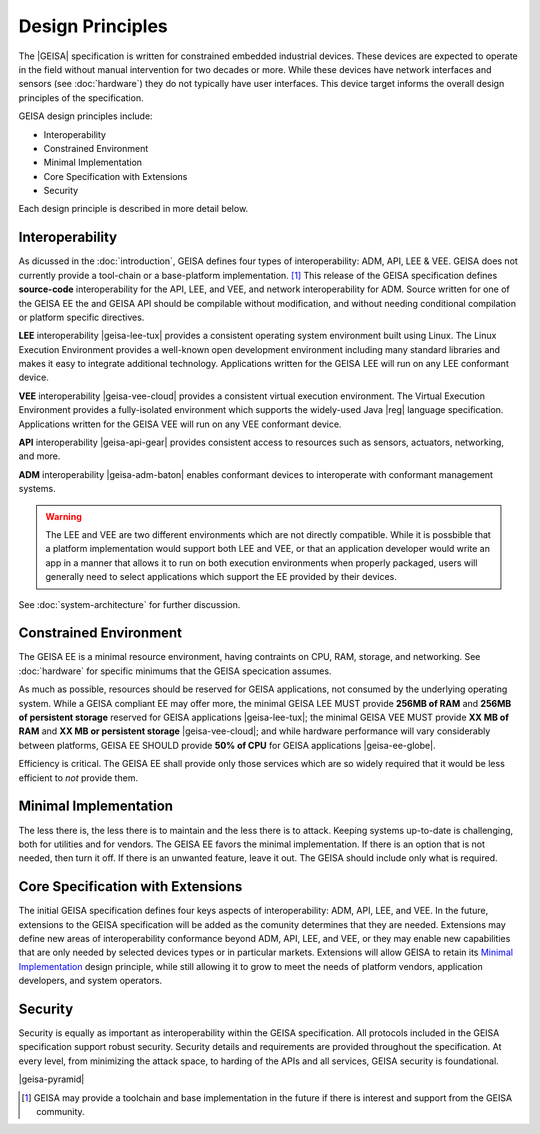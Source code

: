 Design Principles
-----------------

The |GEISA| specification is written for constrained embedded industrial devices.  
These devices are expected to operate in the field without manual intervention for two decades
or more.  While these devices have network interfaces and sensors (see :doc:`hardware`)
they do not typically have user interfaces.  This device target informs the overall
design principles of the specification.

GEISA design principles include:

- Interoperability
- Constrained Environment
- Minimal Implementation
- Core Specification with Extensions
- Security

Each design principle is described in more detail below.

Interoperability
^^^^^^^^^^^^^^^^

As dicussed in the :doc:`introduction`, GEISA defines four types of interoperability: ADM, API, LEE & VEE. 
GEISA does not currently provide a tool-chain or a base-platform implementation. [#]_ 
This release of the GEISA specification defines **source-code** interoperability for the
API, LEE, and VEE, and network interoperability for ADM.  
Source written for one of the GEISA EE the and GEISA API should be compilable without modification,
and without needing conditional compilation or platform specific directives.

**LEE** interoperability |geisa-lee-tux| provides a consistent operating system environment 
built using Linux.  
The Linux Execution Environment provides a well-known open development environment including
many standard libraries and makes it easy to integrate additional technology.
Applications written for the GEISA LEE will run on any LEE conformant device.

**VEE** interoperability |geisa-vee-cloud| provides a consistent virtual execution environment.
The Virtual Execution Environment provides a fully-isolated environment which supports the widely-used
Java |reg| language specification.
Applications written for the GEISA VEE will run on any VEE conformant device.

**API** interoperability |geisa-api-gear| provides consistent 
access to resources such as sensors, actuators, networking, and more.

**ADM** interoperability |geisa-adm-baton| enables conformant devices 
to interoperate with conformant management systems.

.. Warning::

  The LEE and VEE are two different environments which are not directly compatible.
  While it is possbible that a platform implementation would support both LEE and VEE, 
  or that an application developer would write an app in a manner that allows it to 
  run on both execution environments when properly packaged,
  users will generally need to select applications which support the EE provided by their devices.


See :doc:`system-architecture` for further discussion.

.. index::
   single: Constrained Environment

Constrained Environment
^^^^^^^^^^^^^^^^^^^^^^^

The GEISA EE is a minimal resource environment,
having contraints on CPU, RAM, storage, and networking. 
See :doc:`hardware` for specific minimums that the GEISA specication 
assumes.

As much as possible, resources should be reserved for GEISA applications,
not consumed by the underlying operating system.
While a GEISA compliant EE may offer more,
the minimal GEISA LEE MUST provide **256MB of RAM** and **256MB of persistent storage**
reserved for GEISA applications |geisa-lee-tux|;
the minimal GEISA VEE MUST provide **XX MB of RAM** and **XX MB or persistent storage**
|geisa-vee-cloud|;
and while hardware performance will vary considerably between platforms, GEISA EE
SHOULD provide **50% of CPU** for GEISA applications |geisa-ee-globe|.

Efficiency is critical. The GEISA EE shall provide only those services
which are so widely required that it would be less efficient to *not* provide them.

.. index::
   single: Minimal Implementation

Minimal Implementation
^^^^^^^^^^^^^^^^^^^^^^^

The less there is, the less there is to maintain
and the less there is to attack.
Keeping systems up-to-date is challenging,
both for utilities and for vendors.
The GEISA EE favors the minimal implementation.
If there is an option that is not needed, then turn it off.
If there is an unwanted feature, leave it out.
The GEISA should include only what is required.

.. index::
   single: Extensions

Core Specification with Extensions
^^^^^^^^^^^^^^^^^^^^^^^^^^^^^^^^^^^^

The initial GEISA specification defines four keys aspects of interoperability: ADM, API, LEE, and VEE.
In the future, extensions to the GEISA specification
will be added as the comunity determines that they are needed.
Extensions may define new areas of interoperability conformance beyond ADM, API, LEE, and VEE,
or they may enable new capabilities that are only needed by selected devices types or in
particular markets.  Extensions will allow GEISA to retain its `Minimal Implementation`_
design principle, while still allowing it to grow to meet the needs of platform vendors,
application developers, and system operators.

Security
^^^^^^^^

Security is equally as important as interoperability within the GEISA specification.
All protocols included in the GEISA specification support robust security.
Security details and requirements are provided throughout the specification.  
At every level, from minimizing the attack space,
to harding of the APIs and all services,
GEISA security is foundational.

|geisa-pyramid|

.. [#] GEISA may provide a toolchain and base implementation in the future if there is interest and support from the GEISA community.

